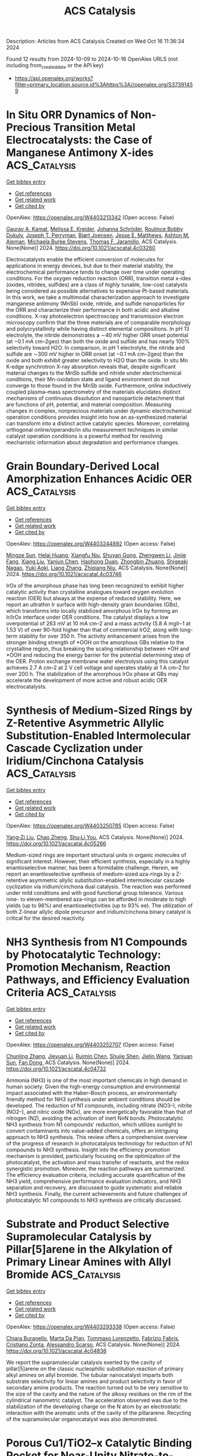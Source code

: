#+TITLE: ACS Catalysis
Description: Articles from ACS Catalysis
Created on Wed Oct 16 11:36:34 2024

Found 12 results from 2024-10-09 to 2024-10-16
OpenAlex URLS (not including from_created_date or the API key)
- [[https://api.openalex.org/works?filter=primary_location.source.id%3Ahttps%3A//openalex.org/S37391459]]

* In Situ ORR Dynamics of Non-Precious Transition Metal Electrocatalysts: the Case of Manganese Antimony X-ides  :ACS_Catalysis:
:PROPERTIES:
:UUID: https://openalex.org/W4403213342
:TOPICS: Electrocatalysis for Energy Conversion, Electrochemical Detection of Heavy Metal Ions, Fuel Cell Membrane Technology
:PUBLICATION_DATE: 2024-10-08
:END:    
    
[[elisp:(doi-add-bibtex-entry "https://doi.org/10.1021/acscatal.4c03260")][Get bibtex entry]] 

- [[elisp:(progn (xref--push-markers (current-buffer) (point)) (oa--referenced-works "https://openalex.org/W4403213342"))][Get references]]
- [[elisp:(progn (xref--push-markers (current-buffer) (point)) (oa--related-works "https://openalex.org/W4403213342"))][Get related work]]
- [[elisp:(progn (xref--push-markers (current-buffer) (point)) (oa--cited-by-works "https://openalex.org/W4403213342"))][Get cited by]]

OpenAlex: https://openalex.org/W4403213342 (Open access: False)
    
[[https://openalex.org/A5039639617][Gaurav A. Kamat]], [[https://openalex.org/A5081607636][Melissa E. Kreider]], [[https://openalex.org/A5030228814][Johanna Schröder]], [[https://openalex.org/A5093893786][Roulince Bobby Dukuly]], [[https://openalex.org/A5013456013][Joseph T. Perryman]], [[https://openalex.org/A5084371467][Bjørt Joensen]], [[https://openalex.org/A5104667539][Jesse E. Matthews]], [[https://openalex.org/A5058486326][Ashton M. Aleman]], [[https://openalex.org/A5016238956][Michaela Burke Stevens]], [[https://openalex.org/A5078810774][Thomas F. Jaramillo]], ACS Catalysis. None(None)] 2024. https://doi.org/10.1021/acscatal.4c03260 
     
Electrocatalysts enable the efficient conversion of molecules for applications in energy devices, but due to their material stability, the electrochemical performance tends to change over time under operating conditions. For the oxygen reduction reaction (ORR), transition metal x-ides (oxides, nitrides, sulfides) are a class of highly tunable, low-cost catalysts being considered as possible alternatives to expensive Pt-based materials. In this work, we take a multimodal characterization approach to investigate manganese antimony (MnSb) oxide, nitride, and sulfide nanoparticles for the ORR and characterize their performance in both acidic and alkaline conditions. X-ray photoelectron spectroscopy and transmission electron microscopy confirm that the three materials are of comparable morphology and polycrystallinity while having distinct elemental compositions. In pH 13 electrolyte, the nitride demonstrates a ∼40 mV higher ORR onset potential (at −0.1 mA cm–2geo) than both the oxide and sulfide and has nearly 100% selectivity toward H2O. In comparison, in pH 1 electrolyte, the nitride and sulfide are ∼300 mV higher in ORR onset (at −0.1 mA cm–2geo) than the oxide and both exhibit greater selectivity to H2O than the oxide. In situ Mn K-edge synchrotron X-ray absorption reveals that, despite significant material changes to the MnSb sulfide and nitride under electrochemical conditions, their Mn-oxidation state and ligand environment do not converge to those found in the MnSb oxide. Furthermore, online inductively coupled plasma–mass spectrometry of the materials elucidates distinct mechanisms of continuous dissolution and nanoparticle detachment that are functions of pH, potential, and material composition. Measuring changes in complex, nonprecious materials under dynamic electrochemical operation conditions provides insight into how an as-synthesized material can transform into a distinct active catalytic species. Moreover, correlating orthogonal online/operando/in situ measurement techniques in similar catalyst operation conditions is a powerful method for resolving mechanistic information about degradation and performance changes.    

    

* Grain Boundary-Derived Local Amorphization Enhances Acidic OER  :ACS_Catalysis:
:PROPERTIES:
:UUID: https://openalex.org/W4403244892
:TOPICS: Corrosion Inhibitors and Protection Mechanisms, Fabrication and Applications of Porous Alumina Membranes, Electrodeposition and Composite Coatings
:PUBLICATION_DATE: 2024-10-09
:END:    
    
[[elisp:(doi-add-bibtex-entry "https://doi.org/10.1021/acscatal.4c03746")][Get bibtex entry]] 

- [[elisp:(progn (xref--push-markers (current-buffer) (point)) (oa--referenced-works "https://openalex.org/W4403244892"))][Get references]]
- [[elisp:(progn (xref--push-markers (current-buffer) (point)) (oa--related-works "https://openalex.org/W4403244892"))][Get related work]]
- [[elisp:(progn (xref--push-markers (current-buffer) (point)) (oa--cited-by-works "https://openalex.org/W4403244892"))][Get cited by]]

OpenAlex: https://openalex.org/W4403244892 (Open access: False)
    
[[https://openalex.org/A5038482830][Mingze Sun]], [[https://openalex.org/A5101509331][Helai Huang]], [[https://openalex.org/A5059224981][Xiangfu Niu]], [[https://openalex.org/A5091501391][Shuyan Gong]], [[https://openalex.org/A5033870660][Zhengwen Li]], [[https://openalex.org/A5058504115][Jinjie Fang]], [[https://openalex.org/A5100408640][Xiang Liu]], [[https://openalex.org/A5100410754][Yanjun Chen]], [[https://openalex.org/A5014427539][Haohong Duan]], [[https://openalex.org/A5076411026][Zhongbin Zhuang]], [[https://openalex.org/A5086936609][Shigeaki Nagao]], [[https://openalex.org/A5101571296][Yuki Aoki]], [[https://openalex.org/A5011667239][Liang Zhang]], [[https://openalex.org/A5020379686][Zhiqiang Niu]], ACS Catalysis. None(None)] 2024. https://doi.org/10.1021/acscatal.4c03746 
     
IrOx of the amorphous phase has long been recognized to exhibit higher catalytic activity than crystalline analogues toward oxygen evolution reaction (OER) but always at the expense of reduced stability. Here, we report an ultrathin Ir surface with high-density grain boundaries (GBs), which transforms into locally stabilized amorphous IrOx by forming an Ir/IrOx interface under OER conditions. The catalyst displays a low overpotential of 263 mV at 10 mA cm–2 and a mass activity (5.8 A mgIr–1 at 1.53 V) of over 90-fold higher than that of commercial IrO2, along with long-term stability for over 350 h. The activity enhancement arises from the stronger binding strength of *OOH on the amorphous GBs relative to the crystalline region, thus breaking the scaling relationship between *OH and *OOH and reducing the energy barrier for the potential determining step of the OER. Proton exchange membrane water electrolysis using this catalyst achieves 2.7 A cm–2 at 2 V cell voltage and operates stably at 1 A cm–2 for over 200 h. The stabilization of the amorphous IrOx phase at GBs may accelerate the development of more active and robust acidic OER electrocatalysts.    

    

* Synthesis of Medium-Sized Rings by Z-Retentive Asymmetric Allylic Substitution-Enabled Intermolecular Cascade Cyclization under Iridium/Cinchona Catalysis  :ACS_Catalysis:
:PROPERTIES:
:UUID: https://openalex.org/W4403250785
:TOPICS: Homogeneous Catalysis with Transition Metals, Olefin Metathesis Chemistry, Peptide Synthesis and Drug Discovery
:PUBLICATION_DATE: 2024-10-09
:END:    
    
[[elisp:(doi-add-bibtex-entry "https://doi.org/10.1021/acscatal.4c05266")][Get bibtex entry]] 

- [[elisp:(progn (xref--push-markers (current-buffer) (point)) (oa--referenced-works "https://openalex.org/W4403250785"))][Get references]]
- [[elisp:(progn (xref--push-markers (current-buffer) (point)) (oa--related-works "https://openalex.org/W4403250785"))][Get related work]]
- [[elisp:(progn (xref--push-markers (current-buffer) (point)) (oa--cited-by-works "https://openalex.org/W4403250785"))][Get cited by]]

OpenAlex: https://openalex.org/W4403250785 (Open access: False)
    
[[https://openalex.org/A5069242850][Yang‐Zi Liu]], [[https://openalex.org/A5064536916][Chao Zheng]], [[https://openalex.org/A5019588728][Shu‐Li You]], ACS Catalysis. None(None)] 2024. https://doi.org/10.1021/acscatal.4c05266 
     
Medium-sized rings are important structural units in organic molecules of significant interest. However, their efficient synthesis, especially in a highly enantioselective manner, has been a formidable challenge. Herein, we report an enantioselective synthesis of medium-sized aza-rings by a Z-retentive asymmetric allylic substitution-enabled intermolecular cascade cyclization via iridium/cinchona dual catalysis. The reaction was performed under mild conditions and with good functional group tolerance. Various nine- to eleven-membered aza-rings can be afforded in moderate to high yields (up to 98%) and enantioselectivities (up to 93% ee). The utilization of both Z-linear allylic dipole precursor and iridium/cinchona binary catalyst is critical for the desired reactivity.    

    

* NH3 Synthesis from N1 Compounds by Photocatalytic Technology: Promotion Mechanism, Reaction Pathways, and Efficiency Evaluation Criteria  :ACS_Catalysis:
:PROPERTIES:
:UUID: https://openalex.org/W4403252707
:TOPICS: Ammonia Synthesis and Electrocatalysis, Photocatalytic Materials for Solar Energy Conversion, Content-Centric Networking for Information Delivery
:PUBLICATION_DATE: 2024-10-09
:END:    
    
[[elisp:(doi-add-bibtex-entry "https://doi.org/10.1021/acscatal.4c04732")][Get bibtex entry]] 

- [[elisp:(progn (xref--push-markers (current-buffer) (point)) (oa--referenced-works "https://openalex.org/W4403252707"))][Get references]]
- [[elisp:(progn (xref--push-markers (current-buffer) (point)) (oa--related-works "https://openalex.org/W4403252707"))][Get related work]]
- [[elisp:(progn (xref--push-markers (current-buffer) (point)) (oa--cited-by-works "https://openalex.org/W4403252707"))][Get cited by]]

OpenAlex: https://openalex.org/W4403252707 (Open access: False)
    
[[https://openalex.org/A5100439743][Chunling Zhang]], [[https://openalex.org/A5027702281][Jieyuan Li]], [[https://openalex.org/A5090733051][Ruimin Chen]], [[https://openalex.org/A5031497635][Shujie Shen]], [[https://openalex.org/A5101743984][Jielin Wang]], [[https://openalex.org/A5070953479][Yanjuan Sun]], [[https://openalex.org/A5065938824][Fan Dong]], ACS Catalysis. None(None)] 2024. https://doi.org/10.1021/acscatal.4c04732 
     
Ammonia (NH3) is one of the most important chemicals in high demand in human society. Given the high-energy consumption and environmental impact associated with the Haber–Bosch process, an environmentally friendly method for NH3 synthesis under ambient conditions should be developed. The reduction of N1 compounds, including nitrate (NO3–), nitrite (NO2–), and nitric oxide (NOx), are more energetically favorable than that of nitrogen (N2), avoiding the activation of inert N≡N bonds. Photocatalytic NH3 synthesis from N1 compounds' reduction, which utilizes sunlight to convert contaminants into value-added chemicals, offers an intriguing approach to NH3 synthesis. This review offers a comprehensive overview of the progress of research in photocatalysis technology for reduction of N1 compounds to NH3 synthesis. Insight into the efficiency promotion mechanism is provided, particularly focusing on the optimization of the photocatalyst, the activation and mass transfer of reactants, and the redox synergistic promotion. Moreover, the reaction pathways are summarized. The efficiency evaluation criteria, including accurate quantification of the NH3 yield, comprehensive performance evaluation indicators, and NH3 separation and recovery, are discussed to guide systematic and reliable NH3 synthesis. Finally, the current achievements and future challenges of photocatalytic N1 compounds to NH3 synthesis are critically discussed.    

    

* Substrate and Product Selective Supramolecular Catalysis by Pillar[5]arene in the Alkylation of Primary Linear Amines with Allyl Bromide  :ACS_Catalysis:
:PROPERTIES:
:UUID: https://openalex.org/W4403293338
:TOPICS: Self-Assembly and Molecular Recognition in Chemistry, Fluorescent Chemosensors for Ion Detection and Bioimaging, Self-Assembly and Biomaterial Design
:PUBLICATION_DATE: 2024-10-10
:END:    
    
[[elisp:(doi-add-bibtex-entry "https://doi.org/10.1021/acscatal.4c04836")][Get bibtex entry]] 

- [[elisp:(progn (xref--push-markers (current-buffer) (point)) (oa--referenced-works "https://openalex.org/W4403293338"))][Get references]]
- [[elisp:(progn (xref--push-markers (current-buffer) (point)) (oa--related-works "https://openalex.org/W4403293338"))][Get related work]]
- [[elisp:(progn (xref--push-markers (current-buffer) (point)) (oa--cited-by-works "https://openalex.org/W4403293338"))][Get cited by]]

OpenAlex: https://openalex.org/W4403293338 (Open access: False)
    
[[https://openalex.org/A5056733038][Chiara Buranello]], [[https://openalex.org/A5043616099][Marta Da Pian]], [[https://openalex.org/A5071806628][Tommaso Lorenzetto]], [[https://openalex.org/A5009657855][Fabrizio Fabris]], [[https://openalex.org/A5047219238][Cristiano Zonta]], [[https://openalex.org/A5057798067][Alessandro Scarso]], ACS Catalysis. None(None)] 2024. https://doi.org/10.1021/acscatal.4c04836 
     
We report the supramolecular catalysis exerted by the cavity of pillar[5]arene on the classic nucleophilic substitution reaction of primary alkyl amines on allyl bromide. The tubular nanocatalyst imparts both substrate selectivity for linear amines and product selectivity in favor of secondary amine products. The reaction turned out to be very sensitive to the size of the cavity and the nature of the alkoxy residues on the rim of the cylindrical nanometric catalyst. The acceleration observed was due to the stabilization of the developing charge on the N atom by an electrostatic interaction with the aromatic units of the cavity of the pillararene. Recycling of the supramolecular organocatalyst was also demonstrated.    

    

* Porous Cu1/TiO2–x Catalytic Binding Pocket for Near-Unity Nitrate-to-Ammonia Conversion  :ACS_Catalysis:
:PROPERTIES:
:UUID: https://openalex.org/W4403299253
:TOPICS: Ammonia Synthesis and Electrocatalysis, Photocatalytic Materials for Solar Energy Conversion, Content-Centric Networking for Information Delivery
:PUBLICATION_DATE: 2024-10-10
:END:    
    
[[elisp:(doi-add-bibtex-entry "https://doi.org/10.1021/acscatal.4c03006")][Get bibtex entry]] 

- [[elisp:(progn (xref--push-markers (current-buffer) (point)) (oa--referenced-works "https://openalex.org/W4403299253"))][Get references]]
- [[elisp:(progn (xref--push-markers (current-buffer) (point)) (oa--related-works "https://openalex.org/W4403299253"))][Get related work]]
- [[elisp:(progn (xref--push-markers (current-buffer) (point)) (oa--cited-by-works "https://openalex.org/W4403299253"))][Get cited by]]

OpenAlex: https://openalex.org/W4403299253 (Open access: False)
    
[[https://openalex.org/A5100357086][Liying Zhang]], [[https://openalex.org/A5019995805][Wenzhe Shang]], [[https://openalex.org/A5023604925][Sen Qiao]], [[https://openalex.org/A5100431845][Wei Liu]], [[https://openalex.org/A5032585231][Yantao Shi]], ACS Catalysis. None(None)] 2024. https://doi.org/10.1021/acscatal.4c03006 
     
Electrocatalytic nitrate reduction reaction (NO3RR) provides unique opportunities to mitigate nitrate wastewater pollution and green ammonia production, yet the sluggish kinetics regarding 8e– transfer and collective activation of multiple reactants and intermediates remain a fundamental challenge. In this study, we present a cooperative catalyst design of atomically dispersed Cu1 species embedding onto reduced anatase TiO2–x with rich multistage pores and oxygen vacancies (POVs), affording the target POVs-Cuδ+-TiO2 with a multisite nature. Particularly, the oxygen vacancies and Cu1 sites in proximity feature a conformational enzyme-mimicking nanopocket, which essentially governs the binding fit of mutative nitrogenate intermediates in the context of synergistic catalysis. The POVs-Cuδ+-TiO2 delivers a near-unity Faradaic efficiency (product basis 95.0%) and remarkable ammonia yield rate up to 1321.2 μmol h–1 mgcat–1 at −0.7 V vs RHE. This study underscores the surface topography engineering on reduced metal oxides and the promising synergistic effects over the NO3RR electrocatalysis, providing a better alternative for nitrate wastewater pollution treatment and ammonia production.    

    

* Covalent Organic Framework-Derived B/N Co-Doped Carbon FLPs Metal-Free Catalysts for the Selective Hydrogenation of α,β-Unsaturated Aldehydes to Unsaturated Alcohols  :ACS_Catalysis:
:PROPERTIES:
:UUID: https://openalex.org/W4403299654
:TOPICS: Porous Crystalline Organic Frameworks for Energy and Separation Applications, Frustrated Lewis Pairs Chemistry, Homogeneous Catalysis with Transition Metals
:PUBLICATION_DATE: 2024-10-10
:END:    
    
[[elisp:(doi-add-bibtex-entry "https://doi.org/10.1021/acscatal.4c04537")][Get bibtex entry]] 

- [[elisp:(progn (xref--push-markers (current-buffer) (point)) (oa--referenced-works "https://openalex.org/W4403299654"))][Get references]]
- [[elisp:(progn (xref--push-markers (current-buffer) (point)) (oa--related-works "https://openalex.org/W4403299654"))][Get related work]]
- [[elisp:(progn (xref--push-markers (current-buffer) (point)) (oa--cited-by-works "https://openalex.org/W4403299654"))][Get cited by]]

OpenAlex: https://openalex.org/W4403299654 (Open access: False)
    
[[https://openalex.org/A5081211644][Linhao Zhong]], [[https://openalex.org/A5084706973][Xindi Liao]], [[https://openalex.org/A5054489949][Haishuai Cui]], [[https://openalex.org/A5042969052][Jinmei Huang]], [[https://openalex.org/A5077552407][He’an Luo]], [[https://openalex.org/A5005324162][Yang Lv]], [[https://openalex.org/A5067048710][Pingle Liu]], ACS Catalysis. None(None)] 2024. https://doi.org/10.1021/acscatal.4c04537 
     
An ongoing challenge is to precisely tailor the frustrated Lewis pairs (FLPs) sites to construct all-solid-state FLPs metal-free catalysts that are as effective as or even more effective than homogeneous/metal catalysts in H2 activation. In this study, B/N codoped carbon (SNW-BCN) catalysts were prepared by precisely tailoring FLPs sites by targeted doping of B atoms in the nitrogen-rich covalent organic framework (SNW-1) using the ligand-exchange strategy and self-templated carbonization. The catalysts were then applied in the selective hydrogenation of α,β-unsaturated aldehydes to unsaturated alcohols. It was found that a significant amount of pyridinic-N sites could be obtained from nitrogen-rich SNW-1. Moreover, targeted doping of B atoms can be accomplished by introducing organic ligands (4-formylphenylboronic acid) with Lewis acid heteroatoms to pre-empt the ligand site of SNW-1. Additionally, the B–N covalent bond, which preferentially forms between B and neighboring N at high temperature, can function as a Lewis acid site. DFT calculations and in situ characterizations show that the neighboring electron-rich pyridinic-N and the electron-deficient B–N site can form B–N/pyridinic-N FLPs sites, which can effectively activate H2 and the C═O of α,β-unsaturated aldehydes, with only 0.36 eV of H–H bond dissociation energy. This work encourages the environmentally friendly synthesis of unsaturated alcohols and offers fresh concepts for the development and synthesis of all-solid-state FLPs metal-free catalysts. Additionally, experiments on catalyst scale-up were also investigated because they might shed light on catalyst production on a large scale.    

    

* Active-Site Mutagenesis of Fatty Acid Photodecarboxylase: Experimental and Computational Insight into Substrate Chain-Length Specificity  :ACS_Catalysis:
:PROPERTIES:
:UUID: https://openalex.org/W4403319354
:TOPICS: Enzyme Immobilization Techniques, Metabolic Engineering and Synthetic Biology, Molecular Mechanisms of Photosynthesis and Photoprotection
:PUBLICATION_DATE: 2024-10-10
:END:    
    
[[elisp:(doi-add-bibtex-entry "https://doi.org/10.1021/acscatal.4c02970")][Get bibtex entry]] 

- [[elisp:(progn (xref--push-markers (current-buffer) (point)) (oa--referenced-works "https://openalex.org/W4403319354"))][Get references]]
- [[elisp:(progn (xref--push-markers (current-buffer) (point)) (oa--related-works "https://openalex.org/W4403319354"))][Get related work]]
- [[elisp:(progn (xref--push-markers (current-buffer) (point)) (oa--cited-by-works "https://openalex.org/W4403319354"))][Get cited by]]

OpenAlex: https://openalex.org/W4403319354 (Open access: False)
    
[[https://openalex.org/A5019420747][Santiago Nahuel Chanquia]], [[https://openalex.org/A5064570673][Jan Philipp Bittner]], [[https://openalex.org/A5088722677][Paul Santner]], [[https://openalex.org/A5003451102][László Krisztián Szabó]], [[https://openalex.org/A5014272269][Julie Nielsen]], [[https://openalex.org/A5109021322][Marcus Lyngdahl Øhlenschlæger]], [[https://openalex.org/A5109021323][Ahmad Gheis Sarvari]], [[https://openalex.org/A5012486433][Aske Høj Merrild]], [[https://openalex.org/A5109021324][Kathrine Gravlund Fo̷nss]], [[https://openalex.org/A5109021321][Daily Jaron]], [[https://openalex.org/A5094102398][Linnea Ute Lutz]], [[https://openalex.org/A5040334211][Selin Kara]], [[https://openalex.org/A5004406749][Bekir Engin Eser]], ACS Catalysis. None(None)] 2024. https://doi.org/10.1021/acscatal.4c02970 
     
Fatty acid photodecarboxylase (FAP), a microalgal enzyme, is one of the rare photoenzymes found in nature. Since its discovery in 2017, FAP has made a huge impact in the field of photobiocatalysis, being so far the only photoenzyme with potential applicability for organic synthesis. Furthermore, among all studied enzymes to date, FAP is one of the most promising candidates for in vitro feasible biofuel production from oil. One field of study for FAP has been broadening its substrate scope and modulating substrate selectivity. In order to get insight into the enzyme's substrate selectivity, as well as to generate a toolbox of mutant enzymes with distinct substrate preferences toward medium- and long-chain fatty acids, in this work, we carried out extensive mutagenesis of the active-site residues of FAP from Chlorella variabilis (CvFAP). Particularly, we performed partial-site saturation mutagenesis for the Y466 position due to its key location at the active site. Our experimental and computational analysis indicated a correlation between the exchanged amino acid type and the observed activity, demonstrating that the conventional binding mode of long-chain fatty acids is destabilized by charged amino acid residues, leading to a nonproductive binding conformation characterized by a compact folded form. Mutagenesis of other key residues around the substrate binding site led to variants with selectivity toward medium-chain or long-chain fatty acids. For example, we obtained enzyme variants that are highly selective toward either C12:0, C14:0, or C18:0/C18:1 fatty acids. Selectivity patterns agreed very well with the distances between the FAD cofactor and substrate, as calculated by our molecular dynamics simulations. Furthermore, we report unexplored activity of the wild-type CvFAP toward C20:1 and C22:1 fatty acids, which are major components of jojoba oil and rapeseed oil, respectively.    

    

* Suzuki–Miyaura Cross-Couplings of Alkylboranes: Transmetalation Studies and Synthesis of Model Organopalladium Pretransmetalation Species  :ACS_Catalysis:
:PROPERTIES:
:UUID: https://openalex.org/W4403347353
:TOPICS: Transition Metal-Catalyzed Cross-Coupling Reactions, Frustrated Lewis Pairs Chemistry, Amide Chemistry and Synthesis
:PUBLICATION_DATE: 2024-10-12
:END:    
    
[[elisp:(doi-add-bibtex-entry "https://doi.org/10.1021/acscatal.4c05053")][Get bibtex entry]] 

- [[elisp:(progn (xref--push-markers (current-buffer) (point)) (oa--referenced-works "https://openalex.org/W4403347353"))][Get references]]
- [[elisp:(progn (xref--push-markers (current-buffer) (point)) (oa--related-works "https://openalex.org/W4403347353"))][Get related work]]
- [[elisp:(progn (xref--push-markers (current-buffer) (point)) (oa--cited-by-works "https://openalex.org/W4403347353"))][Get cited by]]

OpenAlex: https://openalex.org/W4403347353 (Open access: False)
    
[[https://openalex.org/A5042999031][Angus Olding]], [[https://openalex.org/A5077666881][Curtis C. Ho]], [[https://openalex.org/A5083995578][Nigel T. Lucas]], [[https://openalex.org/A5052630690][Brian F. Yates]], [[https://openalex.org/A5090203823][Allan J. Canty]], [[https://openalex.org/A5015929176][Alex C. Bissember]], ACS Catalysis. None(None)] 2024. https://doi.org/10.1021/acscatal.4c05053 
     
No abstract    

    

* Species Heterogeneity and Synergy to Boost Photocatalytic Hydrogen Evolution  :ACS_Catalysis:
:PROPERTIES:
:UUID: https://openalex.org/W4403208208
:TOPICS: Photocatalytic Materials for Solar Energy Conversion, Catalytic Nanomaterials, DNA Nanotechnology and Bioanalytical Applications
:PUBLICATION_DATE: 2024-10-08
:END:    
    
[[elisp:(doi-add-bibtex-entry "https://doi.org/10.1021/acscatal.4c03593")][Get bibtex entry]] 

- [[elisp:(progn (xref--push-markers (current-buffer) (point)) (oa--referenced-works "https://openalex.org/W4403208208"))][Get references]]
- [[elisp:(progn (xref--push-markers (current-buffer) (point)) (oa--related-works "https://openalex.org/W4403208208"))][Get related work]]
- [[elisp:(progn (xref--push-markers (current-buffer) (point)) (oa--cited-by-works "https://openalex.org/W4403208208"))][Get cited by]]

OpenAlex: https://openalex.org/W4403208208 (Open access: False)
    
[[https://openalex.org/A5061126310][Jiankang Zhang]], [[https://openalex.org/A5101310078][Panzhe Qiao]], [[https://openalex.org/A5069910699][Hao Tan]], [[https://openalex.org/A5077626770][Lin Cui]], [[https://openalex.org/A5060603592][Zhan Zhou]], [[https://openalex.org/A5100748799][Dong Lin]], [[https://openalex.org/A5081877243][Yongxiao Tuo]], [[https://openalex.org/A5074124495][Yong Qin]], ACS Catalysis. None(None)] 2024. https://doi.org/10.1021/acscatal.4c03593 
     
Integrating different reaction sites, such as single atom (SA), nanocluster (NC), and oxygen vacancy (Ov), in a specific photocatalyst affords a new prospect to break through the limitations of SA catalysis. However, the intrinsic influence mechanisms of cocatalyst size and Ov on the photocatalytic performance and synergy are still not well unraveled. Herein, we report the synthesis and investigation of atomically dispersed Pt-based photocatalysts surface-confined in Ov-containing porous TiO2 nanoflowers via atomic layer deposition. The SA–NC coexisting PtSA+NC@TiO2 photocatalysts exhibit optimized hydrogen evolution activity (2260 h–1), which is 3.6-fold higher than that of PtSA@TiO2 counterparts. Moreover, the activity can be further remarkably enhanced to 3645 h–1 by engineering the cocatalyst size and Ov concentration. We identify the ad-/desorption sites of the reacting molecules and unravel the synergistic catalytic mechanisms of the active speciesthrough characterizations and density functional theory calculations: Pt NC is responsible for the adsorption–dissociation of H2O molecules preferentially adsorbed on Ti sites and meanwhile lowers the d-band center of Pt SA responsible for the desorption of H2 molecules, and the adjacent Ov can stabilize the cocatalysts and modify the electronic energy distribution of Pt NC, achieving the optimized adsorption state toward the *OH intermediate. The present multiple-site engineering concept and mechanistic insights are expected to shed light on the rational design of atomically dispersed photocatalysts.    

    

* Synthesis of α-Quaternary Aldehydes via a Dual Ni/Rh-Catalyzed Tandem Isomerization–Propargylation Reaction  :ACS_Catalysis:
:PROPERTIES:
:UUID: https://openalex.org/W4403213785
:TOPICS: Gold Catalysis in Organic Synthesis, Asymmetric Catalysis, Olefin Metathesis Chemistry
:PUBLICATION_DATE: 2024-10-08
:END:    
    
[[elisp:(doi-add-bibtex-entry "https://doi.org/10.1021/acscatal.4c05021")][Get bibtex entry]] 

- [[elisp:(progn (xref--push-markers (current-buffer) (point)) (oa--referenced-works "https://openalex.org/W4403213785"))][Get references]]
- [[elisp:(progn (xref--push-markers (current-buffer) (point)) (oa--related-works "https://openalex.org/W4403213785"))][Get related work]]
- [[elisp:(progn (xref--push-markers (current-buffer) (point)) (oa--cited-by-works "https://openalex.org/W4403213785"))][Get cited by]]

OpenAlex: https://openalex.org/W4403213785 (Open access: False)
    
[[https://openalex.org/A5070915646][Justin Ching]], [[https://openalex.org/A5113422793][Megan Jaschinski]], [[https://openalex.org/A5016707689][Eun Seo Choi]], [[https://openalex.org/A5044555614][Mark Lautens]], ACS Catalysis. None(None)] 2024. https://doi.org/10.1021/acscatal.4c05021 
     
A dual Ni/Rh catalysis sequence toward α-quaternary aldehydes is reported. An intramolecular approach from allyl propargyl carbonates alongside the intermolecular transformation from allylic alcohols and propargyl carbonates is described. Initial decarboxylative oxidative addition into the propargyl group by nickel generates the electrophilic Ni–allenyl species, and the resulting allylic alkoxide is isomerized into the nucleophilic Rh–enolate species. Upon recombination, the α-propargylated aldehyde is obtained. Preliminary enantioselective results are reported, with varying protocols using either a dual metal single ligand or a dual metal dual ligand system.    

    

* Irreversible Catalyst Deactivation Mechanisms of PdO/γ-Al2O3 Catalysts for Lean Methane Oxidation  :ACS_Catalysis:
:PROPERTIES:
:UUID: https://openalex.org/W4403245003
:TOPICS: Catalytic Nanomaterials, Catalytic Dehydrogenation of Light Alkanes, Catalytic Carbon Dioxide Hydrogenation
:PUBLICATION_DATE: 2024-10-09
:END:    
    
[[elisp:(doi-add-bibtex-entry "https://doi.org/10.1021/acscatal.4c03690")][Get bibtex entry]] 

- [[elisp:(progn (xref--push-markers (current-buffer) (point)) (oa--referenced-works "https://openalex.org/W4403245003"))][Get references]]
- [[elisp:(progn (xref--push-markers (current-buffer) (point)) (oa--related-works "https://openalex.org/W4403245003"))][Get related work]]
- [[elisp:(progn (xref--push-markers (current-buffer) (point)) (oa--cited-by-works "https://openalex.org/W4403245003"))][Get cited by]]

OpenAlex: https://openalex.org/W4403245003 (Open access: False)
    
[[https://openalex.org/A5100637457][Hai-Ying Chen]], [[https://openalex.org/A5010718415][Yuliana K. Lugo-José]], [[https://openalex.org/A5038507154][Joseph M. Fedeyko]], [[https://openalex.org/A5090474577][Todd J. Toops]], [[https://openalex.org/A5113424345][Jacqueline Fidler]], ACS Catalysis. None(None)] 2024. https://doi.org/10.1021/acscatal.4c03690 
     
PdO/γ-Al2O3 catalysts suffer from gradual and irreversible catalyst deactivation under lean CH4 oxidation conditions, especially in a wet feed. Time-resolved CO chemisorption DRIFTS measurements are conducted systematically on a series of PdO/γ-Al2O3 catalysts to probe the surface reactivity of PdO nanoparticles after various in situ pretreatments. At 80 °C, CO barely adsorbs on fully oxidized PdO surfaces but interacts with coordinatively unsaturated Pd sites, causing gradual reduction of the PdO surfaces. This results in the formation of characteristic IR bands on various metallic Pd0 sites. By monitoring and comparing the formation kinetics of these IR bands on samples before and after CH4 oxidation, we theorize that the irreversible catalyst deactivation during CH4 oxidation is caused by PdO surface reconstruction, in which coordinatively unsaturated Pd sites gradually become fully coordinated by oxygen. Effectively, the surface reconstruction leads to the formation of a passivation layer on the PdO nanoparticles, which hinders their ability in activating CH4, and hence the subsequent oxidation reaction. Temperature-programmed reduction with CO as the reductant (CO-TPR) reveals that the passivation layer formed during CH4 oxidation is significant enough to increase the reduction temperature of PdO nanoparticles of the 3.0% PdO/γ-Al2O3 samples, although such an effect is less obvious for the 0.4% PdO/γ-Al2O3 samples. On the other hand, it is also discovered that the passivation layer is not completely inert. Under certain reaction conditions, with some being relatively mild, such as low-temperature CO oxidation in a net lean atmosphere and in the presence of H2O, the passivation layer can undergo structure change which results in regeneration or even activation of CH4 oxidation activity of an already deactivated catalyst. Additionally, it is discovered that the fully coordinated Pd–O surface is a metastable phase under CH4 oxidation conditions. In the presence of H2O and at ambient temperatures, surfaces with coordinatively unsaturated Pd sites are thermodynamically more favorable.    

    
